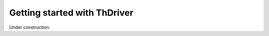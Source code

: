 .. _gettingstarted:


Getting started with ThDriver
===============================

Under construction.
